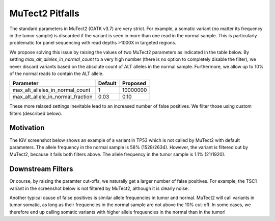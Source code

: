 MuTect2 Pitfalls
================

The standard parameters in MuTect2 (GATK v3.7) are very strict. For example, a somatic variant (no matter its frequency in the tumor sample) is discarded if the variant is seen in more than one read in the normal sample. This is particularly problematic for panel sequencing with read depths >1000X in targeted regions.

We propose solving this issue by raising the values of two MuTect2 parameters as indicated in the table below. By setting `max_alt_alleles_in_normal_count` to a very high number (there is no option to completely disable the filter), we never discard variants based on the absolute count of ALT alleles in the normal sample. Furthermore, we allow up to 10% of the normal reads to contain the ALT allele.

==================================== ======= ==========
Parameter                            Default Proposed
==================================== ======= ==========
max_alt_alleles_in_normal_count      1       10000000
max_alt_allele_in_normal_fraction    0.03    0.10
==================================== ======= ==========

These more relaxed settings inevitable lead to an increased number of false positives. We filter those using custom filters (described below).

Motivation
----------

The IGV screenshot below shows an example of a variant in TP53 which is not called by MuTect2 with default parameters. The allele frequency in the normal sample is 58% (1528/2634). However, the variant is filtered out by MuTect2, because it fails both filters above. The allele frequency in the tumor sample is 1.1% (21/1920).

.. image:: _static/TP53.png

Downstream Filters
------------------

Or course, by raising the paramter cut-offs, we naturally get a larger number of false positives. For example, the TSC1 variant in the screenshot below is not filtered by MuTect2, although it is clearly noise.

.. image:: _static/TSC1.png

Another typical cause of false positives is similar allele frequencies in tumor and normal. MuTect2 will call variants in tumor somatic, as long as their frequencies in the normal sample are not above the 10% cut-off. In some cases, we therefore end up calling somatic variants with higher allele frequencies in the normal than in the tumor!
